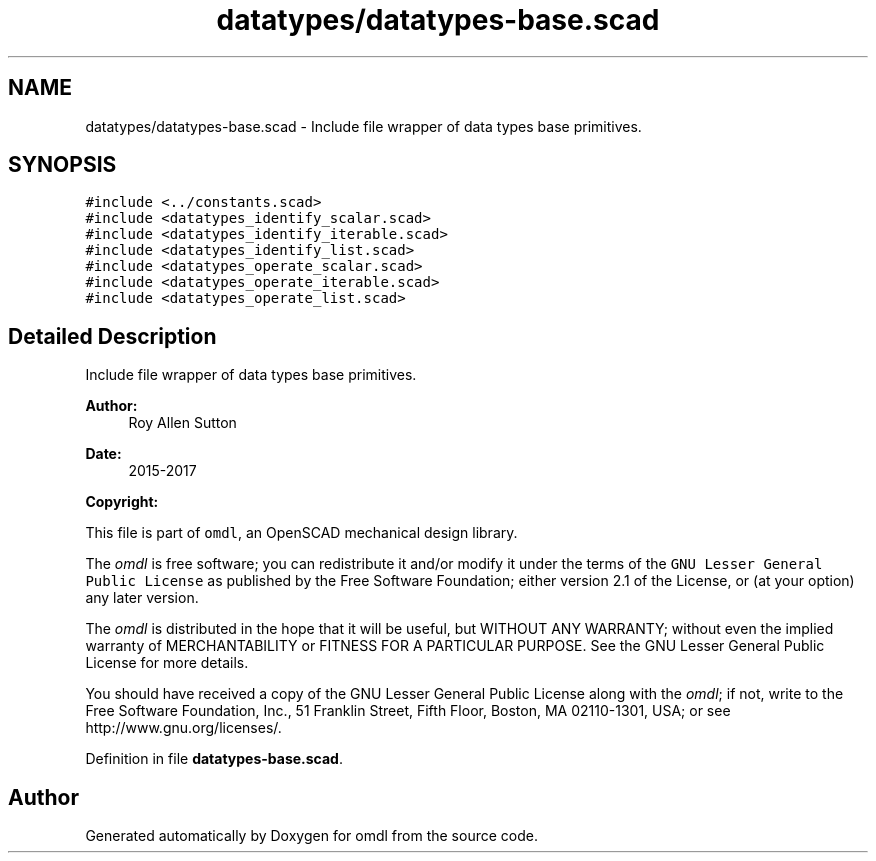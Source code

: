 .TH "datatypes/datatypes-base.scad" 3 "Fri Apr 7 2017" "Version v0.6.1" "omdl" \" -*- nroff -*-
.ad l
.nh
.SH NAME
datatypes/datatypes-base.scad \- Include file wrapper of data types base primitives\&.  

.SH SYNOPSIS
.br
.PP
\fC#include <\&.\&./constants\&.scad>\fP
.br
\fC#include <datatypes_identify_scalar\&.scad>\fP
.br
\fC#include <datatypes_identify_iterable\&.scad>\fP
.br
\fC#include <datatypes_identify_list\&.scad>\fP
.br
\fC#include <datatypes_operate_scalar\&.scad>\fP
.br
\fC#include <datatypes_operate_iterable\&.scad>\fP
.br
\fC#include <datatypes_operate_list\&.scad>\fP
.br

.SH "Detailed Description"
.PP 
Include file wrapper of data types base primitives\&. 


.PP
\fBAuthor:\fP
.RS 4
Roy Allen Sutton 
.RE
.PP
\fBDate:\fP
.RS 4
2015-2017
.RE
.PP
\fBCopyright:\fP
.RS 4
.RE
.PP
This file is part of \fComdl\fP, an OpenSCAD mechanical design library\&.
.PP
The \fIomdl\fP is free software; you can redistribute it and/or modify it under the terms of the \fCGNU Lesser General Public License\fP as published by the Free Software Foundation; either version 2\&.1 of the License, or (at your option) any later version\&.
.PP
The \fIomdl\fP is distributed in the hope that it will be useful, but WITHOUT ANY WARRANTY; without even the implied warranty of MERCHANTABILITY or FITNESS FOR A PARTICULAR PURPOSE\&. See the GNU Lesser General Public License for more details\&.
.PP
You should have received a copy of the GNU Lesser General Public License along with the \fIomdl\fP; if not, write to the Free Software Foundation, Inc\&., 51 Franklin Street, Fifth Floor, Boston, MA 02110-1301, USA; or see http://www.gnu.org/licenses/\&. 
.PP
Definition in file \fBdatatypes-base\&.scad\fP\&.
.SH "Author"
.PP 
Generated automatically by Doxygen for omdl from the source code\&.
